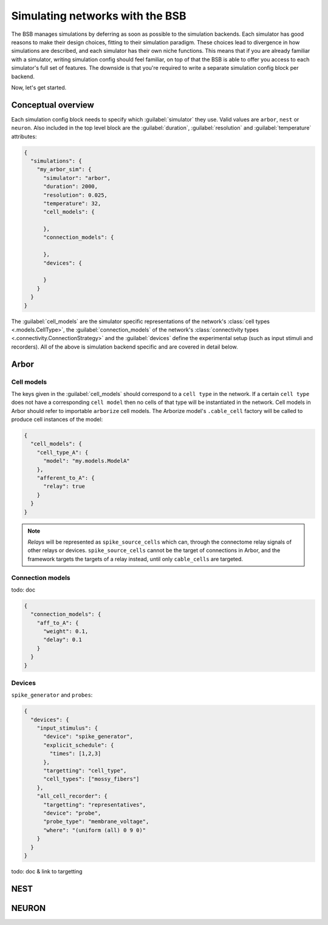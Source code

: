 ################################
Simulating networks with the BSB
################################

The BSB manages simulations by deferring as soon as possible to the simulation backends.
Each simulator has good reasons to make their design choices, fitting to their simulation
paradigm. These choices lead to divergence in how simulations are described, and each
simulator has their own niche functions. This means that if you are already familiar with
a simulator, writing simulation config should feel familiar, on top of that the BSB is
able to offer you access to each simulator's full set of features. The downside is that
you're required to write a separate simulation config block per backend.

Now, let's get started.

===================
Conceptual overview
===================

Each simulation config block needs to specify which :guilabel:`simulator` they use. Valid
values are ``arbor``, ``nest`` or ``neuron``. Also included in the top level block are the
:guilabel:`duration`, :guilabel:`resolution` and :guilabel:`temperature` attributes:

.. code-block:: json

  {
    "simulations": {
      "my_arbor_sim": {
        "simulator": "arbor",
        "duration": 2000,
        "resolution": 0.025,
        "temperature": 32,
        "cell_models": {

        },
        "connection_models": {

        },
        "devices": {

        }
      }
    }
  }

The :guilabel:`cell_models` are the simulator specific representations of the network's
:class:`cell types <.models.CellType>`, the :guilabel:`connection_models` of the network's
:class:`connectivity types <.connectivity.ConnectionStrategy>` and the :guilabel:`devices`
define the experimental setup (such as input stimuli and recorders). All of the above is
simulation backend specific and are covered in detail below.

=====
Arbor
=====

Cell models
-----------

The keys given in the :guilabel:`cell_models` should correspond to a ``cell type`` in the
network. If a certain ``cell type`` does not have a corresponding ``cell model`` then no
cells of that type will be instantiated in the network. Cell models in Arbor should refer
to importable ``arborize`` cell models. The Arborize model's ``.cable_cell`` factory will
be called to produce cell instances of the model:

.. code-block:: json

  {
    "cell_models": {
      "cell_type_A": {
        "model": "my.models.ModelA"
      },
      "afferent_to_A": {
        "relay": true
      }
    }
  }

.. note::

  *Relays* will be represented as ``spike_source_cells`` which can, through the connectome
  relay signals of other relays or devices. ``spike_source_cells`` cannot be the target of
  connections in Arbor, and the framework targets the targets of a relay instead, until
  only ``cable_cells`` are targeted.

Connection models
-----------------

todo: doc

.. code-block:: json

  {
    "connection_models": {
      "aff_to_A": {
        "weight": 0.1,
        "delay": 0.1
      }
    }
  }

Devices
-------

``spike_generator`` and ``probes``:

.. code-block:: json

  {
    "devices": {
      "input_stimulus": {
        "device": "spike_generator",
        "explicit_schedule": {
          "times": [1,2,3]
        },
        "targetting": "cell_type",
        "cell_types": ["mossy_fibers"]
      },
      "all_cell_recorder": {
        "targetting": "representatives",
        "device": "probe",
        "probe_type": "membrane_voltage",
        "where": "(uniform (all) 0 9 0)"
      }
    }
  }

todo: doc & link to targetting

====
NEST
====


======
NEURON
======
